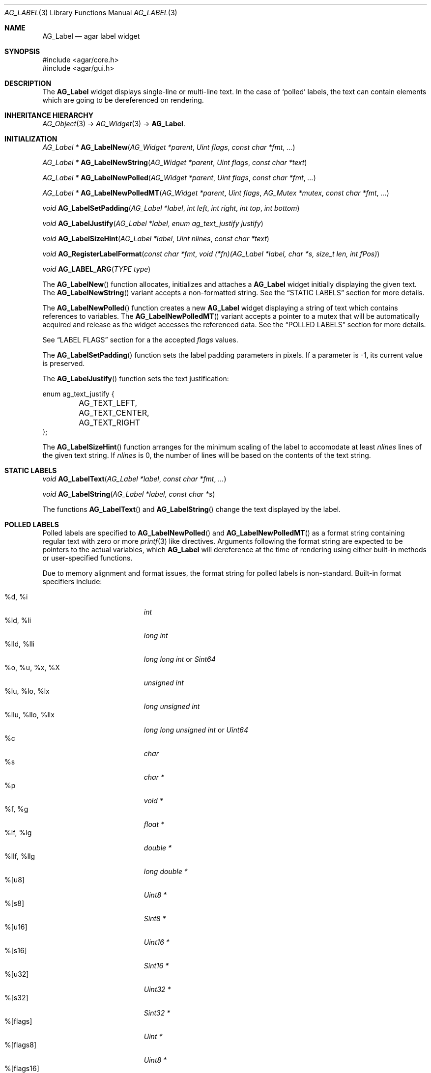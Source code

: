 .\" Copyright (c) 2002-2007 Hypertriton, Inc. <http://hypertriton.com/>
.\" All rights reserved.
.\"
.\" Redistribution and use in source and binary forms, with or without
.\" modification, are permitted provided that the following conditions
.\" are met:
.\" 1. Redistributions of source code must retain the above copyright
.\"    notice, this list of conditions and the following disclaimer.
.\" 2. Redistributions in binary form must reproduce the above copyright
.\"    notice, this list of conditions and the following disclaimer in the
.\"    documentation and/or other materials provided with the distribution.
.\" 
.\" THIS SOFTWARE IS PROVIDED BY THE AUTHOR ``AS IS'' AND ANY EXPRESS OR
.\" IMPLIED WARRANTIES, INCLUDING, BUT NOT LIMITED TO, THE IMPLIED
.\" WARRANTIES OF MERCHANTABILITY AND FITNESS FOR A PARTICULAR PURPOSE
.\" ARE DISCLAIMED. IN NO EVENT SHALL THE AUTHOR BE LIABLE FOR ANY DIRECT,
.\" INDIRECT, INCIDENTAL, SPECIAL, EXEMPLARY, OR CONSEQUENTIAL DAMAGES
.\" (INCLUDING BUT NOT LIMITED TO, PROCUREMENT OF SUBSTITUTE GOODS OR
.\" SERVICES; LOSS OF USE, DATA, OR PROFITS; OR BUSINESS INTERRUPTION)
.\" HOWEVER CAUSED AND ON ANY THEORY OF LIABILITY, WHETHER IN CONTRACT,
.\" STRICT LIABILITY, OR TORT (INCLUDING NEGLIGENCE OR OTHERWISE) ARISING
.\" IN ANY WAY OUT OF THE USE OF THIS SOFTWARE EVEN IF ADVISED OF THE
.\" POSSIBILITY OF SUCH DAMAGE.
.\"
.Dd August 21, 2002
.Dt AG_LABEL 3
.Os
.ds vT Agar API Reference
.ds oS Agar 1.0
.Sh NAME
.Nm AG_Label
.Nd agar label widget
.Sh SYNOPSIS
.Bd -literal
#include <agar/core.h>
#include <agar/gui.h>
.Ed
.Sh DESCRIPTION
The
.Nm
widget displays single-line or multi-line text.
In the case of
.Sq polled
labels, the text can contain elements which are going to be dereferenced
on rendering.
.Sh INHERITANCE HIERARCHY
.Xr AG_Object 3 ->
.Xr AG_Widget 3 ->
.Nm .
.Sh INITIALIZATION
.nr nS 1
.Ft "AG_Label *"
.Fn AG_LabelNew "AG_Widget *parent" "Uint flags" "const char *fmt" "..."
.Pp
.Ft "AG_Label *"
.Fn AG_LabelNewString "AG_Widget *parent" "Uint flags" "const char *text"
.Pp
.Ft "AG_Label *"
.Fn AG_LabelNewPolled "AG_Widget *parent" "Uint flags" "const char *fmt" "..."
.Pp
.Ft "AG_Label *"
.Fn AG_LabelNewPolledMT "AG_Widget *parent" "Uint flags" "AG_Mutex *mutex" "const char *fmt" "..."
.Pp
.Ft "void"
.Fn AG_LabelSetPadding "AG_Label *label" "int left" "int right" "int top" "int bottom"
.Pp
.Ft "void"
.Fn AG_LabelJustify "AG_Label *label" "enum ag_text_justify justify"
.Pp
.Ft "void"
.Fn AG_LabelSizeHint "AG_Label *label" "Uint nlines" "const char *text"
.Pp
.Ft "void"
.Fn AG_RegisterLabelFormat "const char *fmt" "void (*fn)(AG_Label *label, char *s, size_t len, int fPos)"
.Pp
.Ft "void"
.Fn AG_LABEL_ARG "TYPE type"
.Pp
.nr nS 0
The
.Fn AG_LabelNew
function allocates, initializes and attaches a
.Nm
widget initially displaying the given text.
The
.Fn AG_LabelNewString
variant accepts a non-formatted string.
See the
.Dq STATIC LABELS
section for more details.
.Pp
The
.Fn AG_LabelNewPolled
function creates a new
.Nm
widget displaying a string of text which contains references to variables.
The
.Fn AG_LabelNewPolledMT
variant accepts a pointer to a mutex that will be automatically acquired
and release as the widget accesses the referenced data.
See the
.Dq POLLED LABELS
section for more details.
.Pp
See
.Dq LABEL FLAGS
section for a the accepted
.Fa flags
values.
.Pp
The
.Fn AG_LabelSetPadding
function sets the label padding parameters in pixels.
If a parameter is -1, its current value is preserved.
.Pp
The
.Fn AG_LabelJustify
function sets the text justification:
.Pp
.Bd -literal
enum ag_text_justify {
	AG_TEXT_LEFT,
	AG_TEXT_CENTER,
	AG_TEXT_RIGHT
};
.Ed
.Pp
The
.Fn AG_LabelSizeHint
function arranges for the minimum scaling of the label to accomodate at
least
.Fa nlines
lines of the given text string.
If
.Fa nlines
is 0, the number of lines will be based on the contents of the text string.
.Sh STATIC LABELS
.nr nS 1
.Ft void
.Fn AG_LabelText "AG_Label *label" "const char *fmt" "..."
.Pp
.Ft void
.Fn AG_LabelString "AG_Label *label" "const char *s"
.Pp
.nr nS 0
The functions
.Fn AG_LabelText
and
.Fn AG_LabelString
change the text displayed by the label.
.Pp
.Sh POLLED LABELS
Polled labels are specified to
.Fn AG_LabelNewPolled
and
.Fn AG_LabelNewPolledMT
as a format string containing regular text
with zero or more
.Xr printf 3
like directives.
Arguments following the format string are expected to be pointers to the
actual variables, which
.Nm
will dereference at the time of rendering using either built-in methods
or user-specified functions.
.Pp
Due to memory alignment and format issues, the format string for polled labels
is non-standard.
Built-in format specifiers include:
.Pp
.Bl -tag -compact -width "%llu, %llo, %llx "
.It %d, %i
.Ft "int"
.It %ld, %li
.Ft "long int"
.It %lld, %lli
.Ft "long long int"
or
.Ft "Sint64"
.It %o, %u, %x, %X
.Ft "unsigned int"
.It %lu, %lo, %lx
.Ft "long unsigned int"
.It %llu, %llo, %llx
.Ft "long long unsigned int"
or
.Ft "Uint64"
.It %c
.Ft "char"
.It %s
.Ft "char *"
.It %p
.Ft "void *"
.It %f, %g
.Ft "float *"
.It %lf, %lg
.Ft "double *"
.It %llf, %llg
.Ft "long double *"
.It %[u8]
.Ft "Uint8 *"
.It %[s8]
.Ft "Sint8 *"
.It %[u16]
.Ft "Uint16 *"
.It %[s16]
.Ft "Sint16 *"
.It %[u32]
.Ft "Uint32 *"
.It %[s32]
.Ft "Sint32 *"
.It %[flags]
.Ft "Uint *"
.It %[flags8]
.Ft "Uint8 *"
.It %[flags16]
.Ft "Uint16 *"
.It %[flags32]
.Ft "Uint32 *"
.El
.Pp
The
.Sq %[flags*]
directives require that bit (or bitmask) descriptions be provided using the
.Fn AG_LabelFlag*
functions (see
.Dq FLAG DESCRIPTIONS
section below).
.Pp
It is possible to register custom format specifiers (%[foo]) with the
.Fn AG_RegisterLabelFormat
function.
The callback function provided is expected to fill the contents
of fixed-size buffer
.Fa s
with a string.
The argument is retrieved using the
.Fn AG_LABEL_ARG
macro.
.Pp
Note that a call to
.Fn AG_LabelSizeHint
(or
.Xr AG_ExpandHoriz 3 )
is usually recommended in the case of polled labels, since the exact size of
the string cannot be known until rendering.
.Pp
The following specifiers are not built-in, but they should be considered
reserved for use by a math library.
The FreeSG math library (http://freesg.org/) does implement these extensions.
.Pp
.Bl -tag -compact -width "%[M44] "
.It %[C]
Complex number
.It %[V]
Vector in R^n
.It %[Vn]
Vector in R^n
.It %[M]
Matrix (m*n)
.It %[Mmn]
Matrix (m*n)
.It %[T]
Time (seconds)
.It %[R]
Rectangular coordinates
.It %[Po]
Polar coordinates
.It %[Pa]
Parabolic coordinates
.It %[Sp]
Spherical coordinates
.It %[Cy]
Cylindrical coordinates
.El
.Sh FLAG DESCRIPTIONS
.nr nS 1
.Ft "void"
.Fn AG_LabelFlag "AG_Label *label" "Uint index" "const char *descr" "Uint bitmask"
.Pp
.Ft "void"
.Fn AG_LabelFlag8 "AG_Label *label" "Uint index" "const char *descr" "Uint8 bitmask"
.Pp
.Ft "void"
.Fn AG_LabelFlag16 "AG_Label *label" "Uint index" "const char *descr" "Uint16 bitmask"
.Pp
.Ft "void"
.Fn AG_LabelFlag32 "AG_Label *label" "Uint index" "const char *descr" "Uint32 bitmask"
.Pp
.nr nS 0
The
.Fn AG_LabelFlag ,
.Fn AG_LabelFlag8 ,
.Fn AG_LabelFlag16
and
.Fn AG_LabelFlag32
functions register a new bit "flag" description for the variable at
.Fa index .
If the pointed value AND'ed with
.Fa bitmask
is true, the
.Fa descr
text will be displayed by the label.
.Sh EVENTS
The
.Nm
widget neither reacts to nor generates any event.
.Sh LABEL FLAGS
The following
.Nm
.Fa flags
are defined:
.Bl -tag -width "AG_LABEL_NOMINSIZE "
.It AG_LABEL_FRAME
Draw a visible frame around the label.
.It AG_LABEL_NOMINSIZE
Don't enforce a minimum size on the label.
If the label becomes partially hidden, the text will be truncated with a
.Sq ...
string.
.It AG_LABEL_PARTIAL
The label is partially hidden (read-only).
.It AG_LABEL_REGEN
Force re-rendering of the text at next draw (used internally by
.Fn AG_LabelString ,
etc.)
.El
.Sh EXAMPLES
The following code snippet creates a window containing both a static label
and a polled label:
.Pp
.Bd -literal
{
	AG_Window *win;
	int myInt = 1234;
	AG_Label *myLbl;

	win = AG_WindowNew(0);
	AG_LabelNew(win, 0, "Foo");
	myLbl = AG_LabelNewPolled(win, 0, "myInt=%i", &myInt);
	AG_LabelSizeHint(myLbl, 1, "myInt=0000");
}
.Ed
.Pp
Thread-safe code can associate polled labels with mutexes protecting
the data to access:
.Bd -literal
{
	int myInt = 1234;
	AG_Mutex myMutex = AG_MUTEX_INITIALIZER;

	AG_LabelNewPolledMT(win, 0, &myMutex, "myInt=%i", &myInt);
}
.Ed
.Pp
It is frequently useful to display bit values in textual format.
The following example would display
.Sq FOO_FLAG, BAR_FLAG .
.Bd -literal
{
	Uint MyFlags = FOO_FLAG|BAR_FLAG;
	AG_Label *lbl;

	lbl = AG_LabelNewPolled(win, 0, "MyFlags=%[flags]", &MyFlags);
	AG_LabelFlag(lbl, 0, "FOO_FLAG", FOO_FLAG);
	AG_LabelFlag(lbl, 0, "BAR_FLAG", BAR_FLAG);
}
.Ed
.Pp
The following code fragment defines a custom format specifier for use
in polled labels:
.Bd -literal
void
PrintMyVector(AG_Label *label, char *s, size_t len, int fPos)
{
	struct my_vector *my = AG_LABEL_ARG(void *);
	snprintf(s, len, "[%f,%f]", my->x, my->y);
}

{
	struct my_vector v;
	AG_RegisterLabelFormat("myVec", PrintMyVector);
	AG_LabelNewPolled(parent, 0, "%[myVec]", &v);
}
.Ed
.Sh SEE ALSO
.Xr AG_Intro 3 ,
.Xr AG_Pixmap 3 ,
.Xr AG_Widget 3 ,
.Xr AG_Window 3 ,
.Xr printf 3
.Sh HISTORY
The
.Nm
widget first appeared in Agar 1.0.
